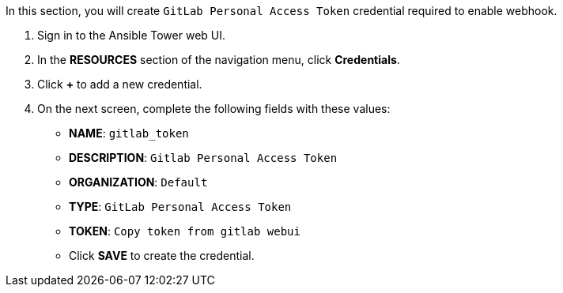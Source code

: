 :GUID: %guid%
:OSP_DOMAIN: %osp_cluster_dns_zone%
:GITLAB_URL: %gitlab_url%
:GITLAB_USERNAME: %gitlab_username%
:GITLAB_PASSWORD: %gitlab_password%
:TOWER_URL: %tower_url%
:TOWER_ADMIN_USER: %tower_admin_user%
:TOWER_ADMIN_PASSWORD: %tower_admin_password%
:SSH_COMMAND: %ssh_command%
:SSH_PASSWORD: %ssh_password%
:VSCODE_UI_URL: %vscode_ui_url%
:VSCODE_UI_PASSWORD: %vscode_ui_password%
:organization_name: Default
:gitlab_project: ansible/gitops-lab
:project_prod: Project gitOps - Prod
:project_test: Project gitOps - Test
:inventory_prod: GitOps inventory - Prod Env
:inventory_test: GitOps inventory - Test Env
:credential_machine: host_credential
:credential_git: gitlab_credential
:credential_git_token: gitlab_token 
:credential_openstack: cloud_credential
:jobtemplate_prod: App deployer - Prod Env
:jobtemplate_test: App deployer - Test Env
:source-linenums-option:        
:markup-in-source: verbatim,attributes,quotes
:show_solution: true


In this section, you will create  `GitLab Personal Access Token` credential required to enable webhook.

. Sign in to the Ansible Tower web UI.

. In the *RESOURCES* section of the navigation menu, click *Credentials*.

. Click *+* to add a new credential.

. On the next screen, complete the following fields with these values:
* *NAME*: `{credential_git_token}`
* *DESCRIPTION*:  `Gitlab Personal Access Token`
* *ORGANIZATION*: `Default`
* *TYPE*: `GitLab Personal Access Token`
* *TOKEN*: `Copy token from gitlab webui`
* Click *SAVE* to create the credential.